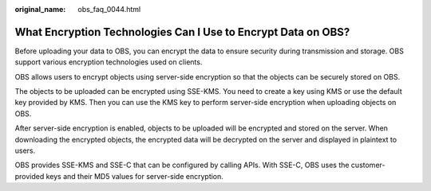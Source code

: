 :original_name: obs_faq_0044.html

.. _obs_faq_0044:

What Encryption Technologies Can I Use to Encrypt Data on OBS?
==============================================================

Before uploading your data to OBS, you can encrypt the data to ensure security during transmission and storage. OBS support various encryption technologies used on clients.

OBS allows users to encrypt objects using server-side encryption so that the objects can be securely stored on OBS.

The objects to be uploaded can be encrypted using SSE-KMS. You need to create a key using KMS or use the default key provided by KMS. Then you can use the KMS key to perform server-side encryption when uploading objects on OBS.

After server-side encryption is enabled, objects to be uploaded will be encrypted and stored on the server. When downloading the encrypted objects, the encrypted data will be decrypted on the server and displayed in plaintext to users.

OBS provides SSE-KMS and SSE-C that can be configured by calling APIs. With SSE-C, OBS uses the customer-provided keys and their MD5 values for server-side encryption.

